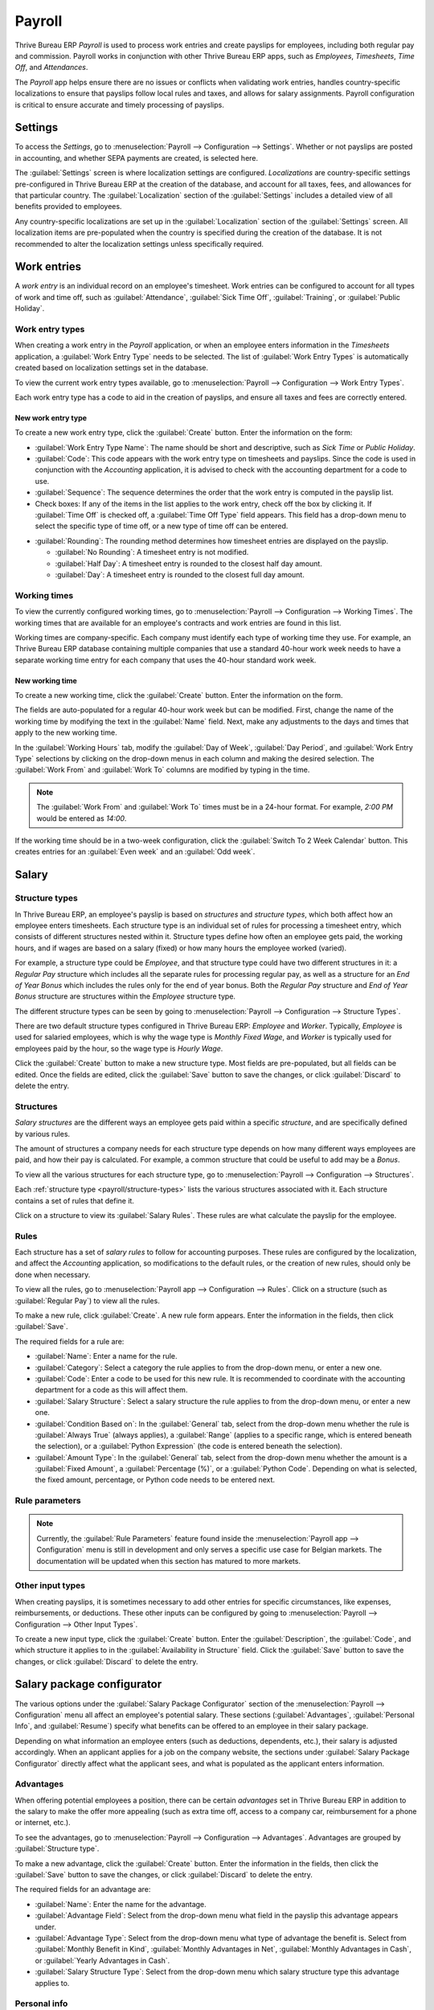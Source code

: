 =======
Payroll
=======

Thrive Bureau ERP *Payroll* is used to process work entries and create payslips for employees, including both
regular pay and commission. Payroll works in conjunction with other Thrive Bureau ERP apps, such as *Employees*,
*Timesheets*, *Time Off*, and *Attendances*.

The *Payroll* app helps ensure there are no issues or conflicts when validating work entries,
handles country-specific localizations to ensure that payslips follow local rules and taxes, and
allows for salary assignments. Payroll configuration is critical to ensure accurate and timely
processing of payslips.

Settings
========

To access the *Settings*, go to :menuselection:`Payroll --> Configuration --> Settings`. Whether or
not payslips are posted in accounting, and whether SEPA payments are created, is selected here.

The :guilabel:`Settings` screen is where localization settings are configured. *Localizations* are
country-specific settings pre-configured in Thrive Bureau ERP at the creation of the database, and account for
all taxes, fees, and allowances for that particular country. The :guilabel:`Localization` section of
the :guilabel:`Settings` includes a detailed view of all benefits provided to employees.

.. image:: payroll/payroll-settings.png
   :align: center
   :alt: Settings available for Payroll.

Any country-specific localizations are set up in the :guilabel:`Localization` section of the
:guilabel:`Settings` screen. All localization items are pre-populated when the country is specified
during the creation of the database. It is not recommended to alter the localization settings unless
specifically required.

Work entries
============

A *work entry* is an individual record on an employee's timesheet. Work entries can be configured to
account for all types of work and time off, such as :guilabel:`Attendance`, :guilabel:`Sick Time
Off`, :guilabel:`Training`, or :guilabel:`Public Holiday`.

Work entry types
----------------

When creating a work entry in the *Payroll* application, or when an employee enters information in
the *Timesheets* application, a :guilabel:`Work Entry Type` needs to be selected. The list of
:guilabel:`Work Entry Types` is automatically created based on localization settings set in the
database.

To view the current work entry types available, go to :menuselection:`Payroll --> Configuration -->
Work Entry Types`.

Each work entry type has a code to aid in the creation of payslips, and ensure all taxes and fees
are correctly entered.

.. image:: payroll/work-entry-types.png
   :align: center
   :alt: List of all work entry types currently available.

New work entry type
~~~~~~~~~~~~~~~~~~~

To create a new work entry type, click the :guilabel:`Create` button. Enter the information on the
form:

- :guilabel:`Work Entry Type Name`: The name should be short and descriptive, such as `Sick Time` or
  `Public Holiday`.
- :guilabel:`Code`: This code appears with the work entry type on timesheets and payslips. Since the
  code is used in conjunction with the *Accounting* application, it is advised to check with the
  accounting department for a code to use.
- :guilabel:`Sequence`: The sequence determines the order that the work entry is computed in the
  payslip list.
- Check boxes: If any of the items in the list applies to the work entry, check off the box by
  clicking it. If :guilabel:`Time Off` is checked off, a :guilabel:`Time Off Type` field appears.
  This field has a drop-down menu to select the specific type of time off, or a new type of time off
  can be entered.

.. image:: payroll/new-work-entry.png
   :align: center
   :alt: New work entry type form.

- :guilabel:`Rounding`: The rounding method determines how timesheet entries are displayed on the
  payslip.

  - :guilabel:`No Rounding`: A timesheet entry is not modified.
  - :guilabel:`Half Day`: A timesheet entry is rounded to the closest half day amount.
  - :guilabel:`Day`: A timesheet entry is rounded to the closest full day amount.

.. example::
   If the working time is set to an 8-hour work day (40-hour work week), and an employee enters a
   time of 5.5 hours on a timesheet, and :guilabel:`Rounding` is set to :guilabel:`No Rounding`, the
   entry remains 5.5 hours. If :guilabel:`Rounding` is set to :guilabel:`Half Day`, the entry is
   changed to 4 hours. If it is set to :guilabel:`Day`, it is changed to 8 hours.

Working times
-------------

To view the currently configured working times, go to :menuselection:`Payroll --> Configuration -->
Working Times`. The working times that are available for an employee's contracts and work entries
are found in this list.

Working times are company-specific. Each company must identify each type of working time they use.
For example, an Thrive Bureau ERP database containing multiple companies that use a standard 40-hour work week
needs to have a separate working time entry for each company that uses the 40-hour standard work
week.

.. image:: payroll/working-times.png
   :align: center
   :alt: All working times currently set up in the database.

New working time
~~~~~~~~~~~~~~~~

To create a new working time, click the :guilabel:`Create` button. Enter the information on the
form.

.. image:: payroll/new-working-times.png
   :align: center
   :alt: New working type form.

The fields are auto-populated for a regular 40-hour work week but can be modified. First, change the
name of the working time by modifying the text in the :guilabel:`Name` field. Next, make any
adjustments to the days and times that apply to the new working time.

In the :guilabel:`Working Hours` tab, modify the :guilabel:`Day of Week`, :guilabel:`Day Period`,
and :guilabel:`Work Entry Type` selections by clicking on the drop-down menus in each column and
making the desired selection. The :guilabel:`Work From` and :guilabel:`Work To` columns are modified
by typing in the time.

.. note::
   The :guilabel:`Work From` and :guilabel:`Work To` times must be in a 24-hour format. For example,
   `2:00 PM` would be entered as `14:00`.

If the working time should be in a two-week configuration, click the :guilabel:`Switch To 2 Week
Calendar` button. This creates entries for an :guilabel:`Even week` and an :guilabel:`Odd week`.

Salary
======

.. _payroll/structure-types:

Structure types
---------------

In Thrive Bureau ERP, an employee's payslip is based on *structures* and *structure types*, which both affect how
an employee enters timesheets. Each structure type is an individual set of rules for processing a
timesheet entry, which consists of different structures nested within it. Structure types define how
often an employee gets paid, the working hours, and if wages are based on a salary (fixed) or how
many hours the employee worked (varied).

For example, a structure type could be `Employee`, and that structure type could have two different
structures in it: a `Regular Pay` structure which includes all the separate rules for processing
regular pay, as well as a structure for an `End of Year Bonus` which includes the rules only for the
end of year bonus. Both the `Regular Pay` structure and `End of Year Bonus` structure are structures
within the `Employee` structure type.

The different structure types can be seen by going to :menuselection:`Payroll --> Configuration -->
Structure Types`.

There are two default structure types configured in Thrive Bureau ERP: *Employee* and *Worker*. Typically,
*Employee* is used for salaried employees, which is why the wage type is *Monthly Fixed Wage*, and
*Worker* is typically used for employees paid by the hour, so the wage type is *Hourly Wage*.

.. image:: payroll/structure-type.png
   :align: center
   :alt: List of all structure types.

Click the :guilabel:`Create` button to make a new structure type. Most fields are pre-populated, but
all fields can be edited. Once the fields are edited, click the :guilabel:`Save` button to save the
changes, or click :guilabel:`Discard` to delete the entry.

.. image:: payroll/new-structure.png
   :align: center
   :alt: New structure type box.

Structures
----------

*Salary structures* are the different ways an employee gets paid within a specific *structure*, and
are specifically defined by various rules.

The amount of structures a company needs for each structure type depends on how many different ways
employees are paid, and how their pay is calculated. For example, a common structure that could be
useful to add may be a `Bonus`.

To view all the various structures for each structure type, go to :menuselection:`Payroll -->
Configuration --> Structures`.

.. image:: payroll/salary-structure.png
   :align: center
   :alt: All available salary structures.

Each :ref:`structure type <payroll/structure-types>` lists the various structures associated with
it. Each structure contains a set of rules that define it.

Click on a structure to view its :guilabel:`Salary Rules`. These rules are what calculate the
payslip for the employee.

.. image:: payroll/structure-regular-pay-rules.png
   :align: center
   :alt: Salary structure details for Regular Pay.

Rules
-----

Each structure has a set of *salary rules* to follow for accounting purposes. These rules are
configured by the localization, and affect the *Accounting* application, so modifications to the
default rules, or the creation of new rules, should only be done when necessary.

To view all the rules, go to :menuselection:`Payroll app --> Configuration --> Rules`. Click on a
structure (such as :guilabel:`Regular Pay`) to view all the rules.

.. image:: payroll/rules.png
   :align: center
   :alt: Rules for each salary structure type.

To make a new rule, click :guilabel:`Create`. A new rule form appears. Enter the information in the
fields, then click :guilabel:`Save`.

.. image:: payroll/new-rule.png
   :align: center
   :alt: Enter the information for the new rule.

The required fields for a rule are:

- :guilabel:`Name`: Enter a name for the rule.
- :guilabel:`Category`: Select a category the rule applies to from the drop-down menu, or enter a
  new one.
- :guilabel:`Code`: Enter a code to be used for this new rule. It is recommended to coordinate with
  the accounting department for a code as this will affect them.
- :guilabel:`Salary Structure`: Select a salary structure the rule applies to from the drop-down
  menu, or enter a new one.
- :guilabel:`Condition Based on`: In the :guilabel:`General` tab, select from the drop-down menu
  whether the rule is :guilabel:`Always True` (always applies), a :guilabel:`Range` (applies to a
  specific range, which is entered beneath the selection), or a :guilabel:`Python Expression` (the
  code is entered beneath the selection).
- :guilabel:`Amount Type`: In the :guilabel:`General` tab, select from the drop-down menu whether
  the amount is a :guilabel:`Fixed Amount`, a :guilabel:`Percentage (%)`, or a :guilabel:`Python
  Code`. Depending on what is selected, the fixed amount, percentage, or Python code needs to be
  entered next.

Rule parameters
---------------

.. note::
   Currently, the :guilabel:`Rule Parameters` feature found inside the :menuselection:`Payroll app
   --> Configuration` menu is still in development and only serves a specific use case for Belgian
   markets. The documentation will be updated when this section has matured to more markets.

Other input types
-----------------

When creating payslips, it is sometimes necessary to add other entries for specific circumstances,
like expenses, reimbursements, or deductions. These other inputs can be configured by going to
:menuselection:`Payroll --> Configuration --> Other Input Types`.

.. image:: payroll/other-input.png
   :align: center
   :alt: Other input types for payroll.

To create a new input type, click the :guilabel:`Create` button. Enter the :guilabel:`Description`,
the :guilabel:`Code`, and which structure it applies to in the :guilabel:`Availability in Structure`
field. Click the :guilabel:`Save` button to save the changes, or click :guilabel:`Discard` to delete
the entry.

.. image:: payroll/input-type-new.png
   :align: center
   :alt: Create a new Input Type.

Salary package configurator
===========================

The various options under the :guilabel:`Salary Package Configurator` section of the
:menuselection:`Payroll --> Configuration` menu all affect an employee's potential salary. These
sections (:guilabel:`Advantages`, :guilabel:`Personal Info`, and :guilabel:`Resume`) specify what
benefits can be offered to an employee in their salary package.

Depending on what information an employee enters (such as deductions, dependents, etc.), their
salary is adjusted accordingly. When an applicant applies for a job on the company website, the
sections under :guilabel:`Salary Package Configurator` directly affect what the applicant sees, and
what is populated as the applicant enters information.

Advantages
----------

When offering potential employees a position, there can be certain *advantages* set in Thrive Bureau ERP in
addition to the salary to make the offer more appealing (such as extra time off, access to a company
car, reimbursement for a phone or internet, etc.).

To see the advantages, go to :menuselection:`Payroll --> Configuration --> Advantages`. Advantages
are grouped by :guilabel:`Structure type`.

.. image:: payroll/advantages.png
   :align: center
   :alt: Settings available for payroll.

To make a new advantage, click the :guilabel:`Create` button. Enter the information in the fields,
then click the :guilabel:`Save` button to save the changes, or click :guilabel:`Discard` to delete
the entry.

.. image:: payroll/new-advantage.png
   :align: center
   :alt: List of advantages employee's can have.

The required fields for an advantage are:

- :guilabel:`Name`: Enter the name for the advantage.
- :guilabel:`Advantage Field`: Select from the drop-down menu what field in the payslip this
  advantage appears under.
- :guilabel:`Advantage Type`: Select from the drop-down menu what type of advantage the benefit is.
  Select from :guilabel:`Monthly Benefit in Kind`, :guilabel:`Monthly Advantages in Net`,
  :guilabel:`Monthly Advantages in Cash`, or :guilabel:`Yearly Advantages in Cash`.
- :guilabel:`Salary Structure Type`: Select from the drop-down menu which salary structure type this
  advantage applies to.

Personal info
-------------

Every employee in Thrive Bureau ERP has an *employee card* that includes all of their personal information,
resume, work information, and documents. To view an employee's card, go to the main
:menuselection:`Payroll` app dashboard, and click on the employee's card, or go to
:menuselection:`Payroll --> Employees --> Employees` and click on the employee's card. Employee
cards can also be viewed by going to the :menuselection:`Employees` app.

.. note::
   An employee card can be thought of as an employee personnel file.

The *Personal Information* section lists all of the fields that are available to enter on the
employee's card. To access this section, go to :menuselection:`Payroll --> Configuration -->
Personal Info`.

.. image:: payroll/personal-info.png
   :align: center
   :alt: Personal information that appear on employee cards to enter.

To edit an entry, select it from the list. Then, click the :guilabel:`Edit` button, and modify the
entry. When done, click :guilabel:`Save` or :guilabel:`Discard` to save the information or cancel
the edits.

.. image:: payroll/personal-new.png
   :align: center
   :alt: New personal information entry.

The two most important fields on the personal info form are :guilabel:`Is Required` and
:guilabel:`Display Type`. Checking the :guilabel:`Is Required` box makes the field mandatory on the
employee's card.

The :guilabel:`Display Type` drop-down menu allows for the information to be entered in a variety of
ways, from a :guilabel:`Text` box, to a customizable :guilabel:`Radio` button, a
:guilabel:`Checkbox`, a :guilabel:`Document`, and more.

Once the information is entered, click the :guilabel:`Save` button to save the entry.

Resume
------

.. note::
   Currently, the :guilabel:`Resume` feature found inside the :menuselection:`Payroll app -->
   Configuration` menu is still in development and only serves a specific use case for Belgian
   markets. The documentation will be updated when this section has matured to more markets.
